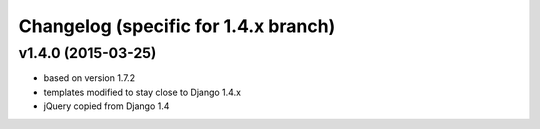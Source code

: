 Changelog (specific for 1.4.x branch)
-------------------------------------


v1.4.0 (2015-03-25)
~~~~~~~~~~~~~~~~~~~

* based on version 1.7.2
* templates modified to stay close to Django 1.4.x
* jQuery copied from Django 1.4
